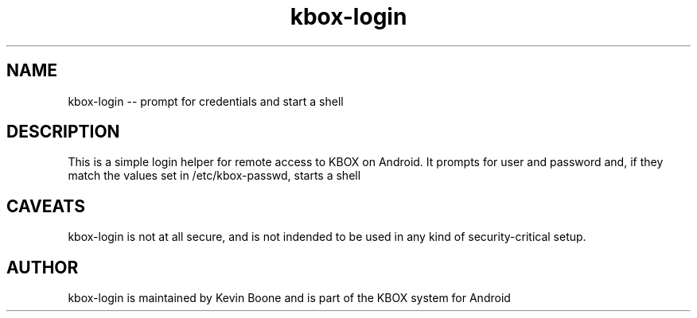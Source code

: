 .TH kbox-login 1 LOCAL

.SH NAME

kbox-login -- prompt for credentials and start a shell 

.SH DESCRIPTION

This is a simple login helper for remote access to KBOX on Android.
It prompts for user and password and, if they match the values set
in /etc/kbox-passwd, starts a shell

.SH CAVEATS

kbox-login is not at all secure, and is not indended to be used in
any kind of security-critical setup.


.SH AUTHOR

kbox-login is maintained by Kevin Boone and is part of the KBOX system 
for Android


